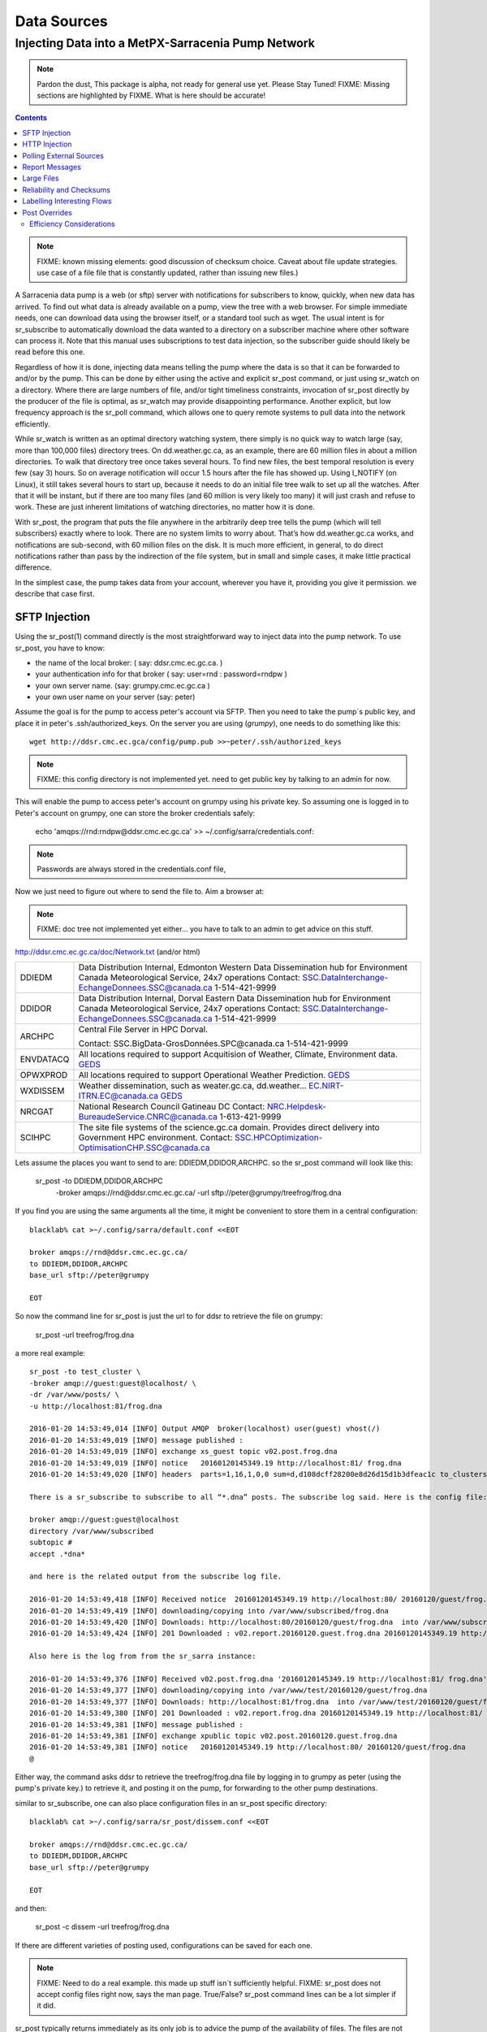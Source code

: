 
==============
 Data Sources
==============

---------------------------------------------------
Injecting Data into a MetPX-Sarracenia Pump Network
---------------------------------------------------

.. note::
  Pardon the dust, This package is alpha, not ready for general use yet. Please Stay Tuned!
  FIXME: Missing sections are highlighted by FIXME.  What is here should be accurate!

.. contents::

.. note::
  FIXME: known missing elements: good discussion of checksum choice.
  Caveat about file update strategies.  use case of a file file that is constantly updated,
  rather than issuing new files.)
   

A Sarracenia data pump is a web (or sftp) server with notifications for subscribers 
to know, quickly, when new data has arrived.  To find out what data is already available 
on a pump, view the tree with a web browser.  For simple immediate needs, one can 
download data using the browser itself, or a standard tool such as wget.
The usual intent is for sr_subscribe to automatically download the data 
wanted to a directory on a subscriber machine where other software 
can process it.   Note that this manual uses subscriptions to test
data injection, so the subscriber guide should likely be read before
this one.

Regardless of how it is done, injecting data means telling the pump where the data 
is so that it can be forwarded to and/or by the pump.   This can be done by either
using the active and explicit sr_post command, or just using sr_watch on a directory.  
Where there are large numbers of file, and/or tight timeliness constraints, invocation
of sr_post directly by the producer of the file is optimal, as sr_watch may provide
disappointing performance. Another explicit, but low frequency approach is the
sr_poll command, which allows one to query remote systems to pull data
into the network efficiently.

While sr_watch is written as an optimal directory watching system, there simply is no 
quick way to watch large (say, more than 100,000 files) directory trees. On 
dd.weather.gc.ca, as an example, there are 60 million files in about a million 
directories. To walk that directory tree once takes several hours.  To find new files, 
the best temporal resolution is every few (say 3) hours.  So on average notification 
will occur 1.5 hours after the file has showed up. Using I_NOTIFY (on Linux), it still 
takes several hours to start up, because it needs to do an initial file tree walk to 
set up all the watches.  After that it will be instant, but if there are too many 
files (and 60 million is very likely too many) it will just crash and refuse to work. 
These are just inherent limitations of watching directories, no matter how it is done.

With sr_post, the program that puts the file anywhere in the arbitrarily deep tree tells 
the pump (which will tell subscribers) exactly where to look. There are no system limits 
to worry about. That’s how dd.weather.gc.ca works, and notifications are sub-second, with
60 million files on the disk.  It is much more efficient, in general, to do direct 
notifications rather than pass by the indirection of the file system, but in small
and simple cases, it make little practical difference. 

In the simplest case, the pump takes data from your account, wherever you have it, 
providing you give it permission.  we describe that case first.

SFTP Injection
--------------

Using the sr_post(1) command directly is the most straightforward way to inject data
into the pump network.  To use sr_post, you have to know:

- the name of the local broker: ( say: ddsr.cmc.ec.gc.ca. )
- your authentication info for that broker ( say: user=rnd : password=rndpw )
- your own server name. (say: grumpy.cmc.ec.gc.ca )
- your own user name on your server (say: peter)

Assume the goal is for the pump to access peter's account via SFTP.  Then you need
to take the pump´s public key, and place it in peter's .ssh/authorized_keys.
On the server you are using (*grumpy*), one needs to do something like this::

  wget http://ddsr.cmc.ec.gca/config/pump.pub >>~peter/.ssh/authorized_keys

.. note::
  FIXME: this config directory is not implemented yet.  need to get public key 
  by talking to an admin for now.

This will enable the pump to access peter's account on grumpy using his private key. 
So assuming one is logged in to Peter's account on grumpy, one can store the broker
credentials safely:

  echo 'amqps://rnd:rndpw@ddsr.cmc.ec.gc.ca' >> ~/.config/sarra/credentials.conf:


.. Note::
  Passwords are always stored in the credentials.conf file, 

Now we just need to figure out where to send the file to.  
Aim a browser at:

.. note::
   FIXME: doc tree not implemented yet either... you have to talk to an admin
   to get advice on this stuff.

http://ddsr.cmc.ec.gc.ca/doc/Network.txt (and/or html)

+--------------------+--------------------------------------------------------------+
| DDIEDM             | Data Distribution Internal, Edmonton                         |
|                    | Western Data Dissemination hub for Environment Canada        |
|                    | Meteorological Service, 24x7 operations                      |
|                    | Contact: SSC.DataInterchange-EchangeDonnees.SSC@canada.ca    |
|                    | 1-514-421-9999                                               |
+--------------------+--------------------------------------------------------------+
| DDIDOR             | Data Distribution Internal, Dorval                           |
|                    | Eastern Data Dissemination hub for Environment Canada        |
|                    | Meteorological Service, 24x7 operations                      |
|                    | Contact: SSC.DataInterchange-EchangeDonnees.SSC@canada.ca    |
|                    | 1-514-421-9999                                               |
+--------------------+--------------------------------------------------------------+
| ARCHPC             | Central File Server in HPC Dorval.                           |
|                    |                                                              |
|                    | Contact: SSC.BigData-GrosDonnées.SPC@canada.ca               |
|                    | 1-514-421-9999                                               |
+--------------------+--------------------------------------------------------------+
| ENVDATACQ          | All locations required to support Acquitision of Weather,    |
|                    | Climate, Environment data.                                   |
|                    | GEDS_                                                        |
+--------------------+--------------------------------------------------------------+
| OPWXPROD           | All locations required to support Operational Weather        |
|                    | Prediction.                                                  |
|                    | GEDS_                                                        |
+--------------------+--------------------------------------------------------------+
| WXDISSEM           | Weather dissemination, such as weater.gc.ca, dd.weather...   |
|                    | EC.NIRT-ITRN.EC@canada.ca                                    |
|                    | GEDS_                                                        |
+--------------------+--------------------------------------------------------------+
| NRCGAT             | National Research Council Gatineau DC                        |
|                    | Contact: NRC.Helpdesk-BureaudeService.CNRC@canada.ca         |
|                    | 1-613-421-9999                                               |
+--------------------+--------------------------------------------------------------+
| SCIHPC             | The site file systems of the science.gc.ca domain.           |
|                    | Provides direct delivery into Government HPC environment.    |
|                    | Contact: SSC.HPCOptimization-OptimisationCHP.SSC@canada.ca   |
+--------------------+--------------------------------------------------------------+

.. _GEDS: http://sage-geds.tpsgc-pwgsc.gc.ca/en/GEDS?pgid=015&dn=CN%3Dpeter.silva%40canada.ca%2COU%3DDI-ED%2COU%3DESIOS-SESES%2COU%3DSC-SI%2COU%3DSMDC-GSCD%2COU%3DSSC-SPC%2CO%3DGC%2CC%3DCA


.. notes:
   These names correspond to business functions, not the machines that implement
   them.  The names will be implemented as aliases on pumps.
   ALLCAPS is just a convention to avoid confusion with hostnames, which are 
   generally lowercase, similar to C convention for macros. 


Lets assume the places you want to send to are:  DDIEDM,DDIDOR,ARCHPC. 
so the sr_post command will look like this:


  sr_post -to DDIEDM,DDIDOR,ARCHPC \
          -broker amqps://rnd@ddsr.cmc.ec.gc.ca/  \
          -url sftp://peter@grumpy/treefrog/frog.dna

If you find you are using the same arguments all the time,
it might be convenient to store them in a central configuration::
  
  blacklab% cat >~/.config/sarra/default.conf <<EOT

  broker amqps://rnd@ddsr.cmc.ec.gc.ca/
  to DDIEDM,DDIDOR,ARCHPC
  base_url sftp://peter@grumpy

  EOT

So now the command line for sr_post is just the url to for ddsr to retrieve the
file on grumpy:

  sr_post -url treefrog/frog.dna

a more real example::

  sr_post -to test_cluster \
  -broker amqp://guest:guest@localhost/ \
  -dr /var/www/posts/ \
  -u http://localhost:81/frog.dna
  
  2016-01-20 14:53:49,014 [INFO] Output AMQP  broker(localhost) user(guest) vhost(/)
  2016-01-20 14:53:49,019 [INFO] message published :
  2016-01-20 14:53:49,019 [INFO] exchange xs_guest topic v02.post.frog.dna
  2016-01-20 14:53:49,019 [INFO] notice   20160120145349.19 http://localhost:81/ frog.dna
  2016-01-20 14:53:49,020 [INFO] headers  parts=1,16,1,0,0 sum=d,d108dcff28200e8d26d15d1b3dfeac1c to_clusters=test_cluster
  
  There is a sr_subscribe to subscribe to all “*.dna” posts. The subscribe log said. Here is the config file:
  
  broker amqp://guest:guest@localhost
  directory /var/www/subscribed
  subtopic #
  accept .*dna*
  
  and here is the related output from the subscribe log file.
  
  2016-01-20 14:53:49,418 [INFO] Received notice  20160120145349.19 http://localhost:80/ 20160120/guest/frog.dna
  2016-01-20 14:53:49,419 [INFO] downloading/copying into /var/www/subscribed/frog.dna 
  2016-01-20 14:53:49,420 [INFO] Downloads: http://localhost:80/20160120/guest/frog.dna  into /var/www/subscribed/frog.dna 0-16
  2016-01-20 14:53:49,424 [INFO] 201 Downloaded : v02.report.20160120.guest.frog.dna 20160120145349.19 http://localhost:80/ 20160120/guest/frog.dna 201 sarra-server-trusty guest 0.404653 parts=1,16,1,0,0 sum=d,d108dcff28200e8d26d15d1b3dfeac1c from_cluster=test_cluster source=guest to_clusters=test_cluster rename=/var/www/subscribed/frog.dna message=Downloaded
  
  Also here is the log from from the sr_sarra instance: 
  
  2016-01-20 14:53:49,376 [INFO] Received v02.post.frog.dna '20160120145349.19 http://localhost:81/ frog.dna' parts=1,16,1,0,0 sum=d,d108dcff28200e8d26d15d1b3dfeac1c to_clusters=test_cluster
  2016-01-20 14:53:49,377 [INFO] downloading/copying into /var/www/test/20160120/guest/frog.dna
  2016-01-20 14:53:49,377 [INFO] Downloads: http://localhost:81/frog.dna  into /var/www/test/20160120/guest/frog.dna 0-16 
  2016-01-20 14:53:49,380 [INFO] 201 Downloaded : v02.report.frog.dna 20160120145349.19 http://localhost:81/ frog.dna 201 sarra-server-trusty guest 0.360282 parts=1,16,1,0,0 sum=d,d108dcff28200e8d26d15d1b3dfeac1c from_cluster=test_cluster source=guest to_clusters=test_cluster message=Downloaded
  2016-01-20 14:53:49,381 [INFO] message published :
  2016-01-20 14:53:49,381 [INFO] exchange xpublic topic v02.post.20160120.guest.frog.dna
  2016-01-20 14:53:49,381 [INFO] notice   20160120145349.19 http://localhost:80/ 20160120/guest/frog.dna
  @                                                                                                                   
  
Either way, the command asks ddsr to retrieve the treefrog/frog.dna file by logging 
in to grumpy as peter (using the pump's private key.) to retrieve it, and posting it 
on the pump, for forwarding to the other pump destinations.
  
similar to sr_subscribe, one can also place configuration files in an sr_post specific
directory:: 

  blacklab% cat >~/.config/sarra/sr_post/dissem.conf <<EOT

  broker amqps://rnd@ddsr.cmc.ec.gc.ca/
  to DDIEDM,DDIDOR,ARCHPC
  base_url sftp://peter@grumpy

  EOT

and then:

  sr_post -c dissem -url treefrog/frog.dna

If there are different varieties of posting used, configurations can be saved for each
one. 

.. note::
   FIXME: Need to do a real example. this made up stuff isn´t sufficiently helpful.
   FIXME: sr_post does not accept config files right now, says the man page.  True/False?
   sr_post command lines can be a lot simpler if it did.

sr_post typically returns immediately as its only job is to advice the pump of the availability
of files.  The files are not transferred when sr_post returns, so one should note delete files 
after posting without being sure the pump actually picked them up. 

.. NOTE::

  sftp is perhaps the simplest for the user to implement and understand, but it is also
  the most costly in terms of CPU on the server.  All of the work of data transfer is
  done at the python application level when sftp acquisition is done, which isn´t great.

  a lower cpu version would be for the client to send somehow (sftp?) and then just
  tell where the file is on the pump (basically the sr_sender2 version.)

Note that this example used sftp, but if the file is available on a local web site,
then http work work, or if the data pump and the source server share a file system,
then even a file url could work.  


HTTP Injection
--------------

If we take a similar case, but in this case there is some http accessible space,
the steps are the same or even simpler if no authentication is required for the pump
to acquire the data.  One needs to install a web server of some kind.  

Assume a configuration that show all files under /var/www as folders, running under
the www-data users.  Data posted in such directories must be readable to the www-data
user, to allow the web server to read it.  The server running the web server
is called *blacklab*, and the user on the server is *peter*.  running as peter on blacklab,
a directory is created under /var/www/project/outgoing, that is writable by peter,
which results in a configuration like so::

  cat >>~/.config/sarra/watch/project.conf <<EOT

  broker amqp://feeder@localhost/
  url http://blacklab/
  document_root /var/www/project/outgoing
  to blacklab

  EOT

then a watch is started:

  sr_watch project start

.. note::
  FIXME: real example.
  FIXME: sr_watch was supposed to take configuration files, but might not have
   been modified to that effect yet.

While sr_watch is running, any time a file is created in the *document_root* directory, 
it will be announced to the pump (on localhost, ie. the server blacklab itself.)

 cp frog.dna  /var/www/project/outgoing
  
.. note::
  FIXME: real example.

This triggers a post to the pump.  Any subscribers will then be able to download
the file.

.. note:: 
   FIXME. too much broken for now to really run this easily...
   so creating real demo is deferred.   


Polling External Sources
------------------------

Some sources are inherently remote, and we are unable to interest of affect them.
One can configure sr_poll to pull in data from external sources, typically web sites.
The sr_poll command typically runs as a singleton that tracks what is new at a source tree
and creates source messages for the pump network to process.  

External servers, especially web servers often have different ways of posting their
product listings, so custom processing of the list is often needed.  That is why sr_poll
has the do_poll setting, meaning that use of a plugin script is virtually required
to use it.  

.. note::
  FIXME: sr_poll example neeeded.
  FIXME: example do_poll scripts should be in distribution.



Report Messages
---------------

If the sr_post worked, that means the pump accepted to take a look at your file.
To find out where your data goes to afterward , one needs to examine source
log messages. It is also important to note that the initial pump, or any other pump 
downstream, may refuse to forward your data for various reasons, that will only
be reported to the source in these log messages.  

To view source log messages, the sr_report command is just a version of sr_subscribe, with the
same options where they make sense. If the configuration file (~/.config/sarra/default.conf) 
is set up, then all that is needed is::

  sr_report

to view log messages indicating what has happenned to the items inserted into the 
network from the same pump using that account (rnd, in the example.) One can trigger 
arbitrary post processing of log messages by using on_message plugin.

.. note::
   FIXME: need some examples.



Large Files
-----------

Larger files are not sent as a single block.  They are sent in parts, and each
part is fingerprinted, so that when files are updated, unchanged portions are
not sent again.  There is a default threshold built into the sr\_ commands, above
which partitioned announcements will be done by default.  This threshold can
be adjusted to taste using the *part_threshold* option.

Different pumps along the route may have different maximum part sizes.  To
traverse a given path, the part must be no larger than the threshold setting
of all the intervening pumps.  A pump will send the source an error log
message if it refuses to forward a file.

As each part is announced, so there is a corresponding log message for
each part.  This allows senders to monitor progress of delivery of large
files.

Reliability and Checksums
-------------------------

Every piece of data injected into the pumping network needs to have a unique fingerprint (or checksum.)
Data will flow if it is new, and determining if the data is new is based on the fingerprint.
To get reliability in a sarracenia network, multiple independent sources are provisioned.
Each source announces their products, and if they have the same name and fingerprint, then
the products are considered the same.

The sr_winnow component of sarracenia looks at incoming announcements and notes which products
are received (by file name and checksum.)  If a product is new, it is forwarded on to other components
for processing.  If a product is a duplicate, then the announcement is not forwarded further.
Similarly, when sr_subscribe or sr_sarra components receive an announcement for a product that is already 
present on the local system, they will examine the fingerprint and not download the data unless it is different.
Checksum methods need to be known across a network, as downstream components will re-apply them. 

Different fingerprinting algorithms are appropriate for different types of data, so 
the algorithm to apply needs to be chosen by the data source, and not imposed by the network.
Normally, the 'd' algorithm is used, which applies the well-known Message-Digest 5 (md5sum) 
algorithm to the data in the file.

When there is one origin for data, this algorithm works well. For high availability, 
production chains will operate in parallel, preferably with no communication between
them.  Items produced by independent chains may naturally have different processing
time and log stamps and serial numbers applied, so the same data processed through 
different chains will not be identical at the binary level.   For products produced 
by different production chains to be accepted as equivalent, they need to have 
the same fingerprint.

One solution for that case is, if the two processing chains will produce data with 
the same name, to checksum based on the file name instead of the data, this is called 'n'.  
In many cases, the names themselves are production chain dependent, so a custom 
algorithm is needed. If a custom algorithm is chosen, it needs to be published on
the network::

 http://dd.cmc.ec.gc.ca/config/msc-radar/sums/

    u.py

So downstream clients can obtain and apply the same algorithm to compare announcements
from multiple sources.

.. note::
   FIXME:
   science fiction again:  no such config directories exist yet. no means to update them.
   search path for checksum algos?  built-in,system-wide,per-source?

   also, if each source defines their own algorithm, then they need to pick the same one
   (with the same name) in order to have a match. 
   FIXME: verify that fingerprint verification includes matching the algorithm as well as value.

   FIXME:  not needed at the beginning, but likely at some point.
   in the mean time, we just talk to people and include their algorithms in the package.

.. NOTE::

  Fingerprint methods that are based on the name, rather than the actual data, 
  will cause the entire file to be re-sent when they are updated.  


Labelling Interesting Flows
---------------------------

Those injecting data have the freeform attribute 'flow' available to assign an arbitrary label
to a message, like a transaction id, to be able to follow a particular file though the network.

  
Post Overrides
--------------

What if there is some piece of metadata that a data source has chosen for some reason not to
include in the filename hierarchy?  How can data consumers know that information without having
to download the file in order to determine that it is uninteresting.  A typical example would be
weather warnings.  The file names might include weather warnings for an entire country.  If consumers
are only interested in downloading warnings that are local to them, then, a data source could
use the on_post hook in order to add additional headers to the message.

In order to use the additional headers, subscribers would need to implement and on_message hook on their
end, which would examine the non-standard header, and perhaps decide to avoid retrieving the file by
returning false from the hook script.

.. note::
  with great flexibility comes great potential for harm.  the path names should include as much information
  as possible as sarracenia is built to optimize routing using them.  Additional meta-data should be used
  to supplement, rather than replace, the built-in routing. 

To add headers to messages being posted, one can use the post_override plugin. In a configuration
file, add the following statements::

  post_override CAP_province Ontario
  post_override CAP_area-desc Uxbridge - Beaverton - Northern Durham Region
  post_override CAP_polygon  43.9984,-79.2175 43.9988,-79.219 44.2212,-79.3158 44.4664,-79.2343 44.5121,-79.1451 44.5135,-79.1415 44.5136,-79.1411 44.5137,-79.1407 44.5138,-79.14 44.5169,-79.0917 44.517,-79.0879 44.5169,-79.0823 44.218,-78.7659 44.0832,-78.7047 43.9984,-79.2175
  on_post post_override

So that when a file advertisement is posted, it will include the headers with the given values.
The post_override plugin can also be used to override built-in header values, for example, source,
or to_cluster, to alter addressing in-flight.  This example is artificial in that it statically
assignes the header values which is appropriate to simple cases.  For this specific case,  it
is likely more appropriate to implement a specialized on_post plugin for Common Alerting Protocol 
files to extract the above header information and place it in the message headers for each
alert.




Efficiency Considerations 
~~~~~~~~~~~~~~~~~~~~~~~~~

It is not recommended to put overly complex logic in the hook scripts, as they execute synchronously with
post and receive operations.  Note that the use of built-in facilities of AMQP (headers) is done to
explicitly be as efficient as possible.  As an extreme example, including encoded XML into messages
will not affect performance slightly, it will slow processing by orders of magnitude that one will not
be able to compensate for with multiple instances (the penalty is simply too large to overcome.)

Consider, for example, Common Alerting Protocol (CAP) messages for weather alerts.  These alerts routinely 
exceed 100 KBytes in size, wheras a sarracenia message is on the order of 200 bytes.  The sarracenia messages
go to many more recipients than the alert: anyone considering downloading an alert, as oppposed to just the ones
the subscriber is actually interested in, and this metadata will also be included in the log messages,
and so replicated in many additional locations where the data itself will not be present.

Including all the information that is in the CAP would mean just in terms of pure transport 500 times 
more capacity used for a single message.  When there are many millions of messages to transfer, this adds up.
Only the minimal information required by the subscriber to make the decision to download or not should be 
added to the message.  It should also be noted that in addition to the above, there is typically a 10x to 
100x cpu and memory penalty parsing an XML data structure compared to plain text representation, which
will affect the processing rate.


